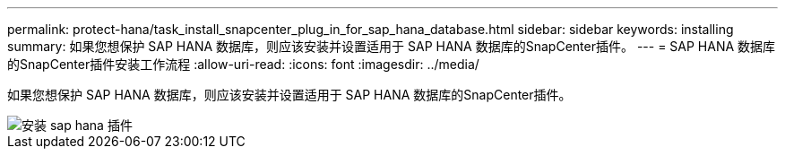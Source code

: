 ---
permalink: protect-hana/task_install_snapcenter_plug_in_for_sap_hana_database.html 
sidebar: sidebar 
keywords: installing 
summary: 如果您想保护 SAP HANA 数据库，则应该安装并设置适用于 SAP HANA 数据库的SnapCenter插件。 
---
= SAP HANA 数据库的SnapCenter插件安装工作流程
:allow-uri-read: 
:icons: font
:imagesdir: ../media/


[role="lead"]
如果您想保护 SAP HANA 数据库，则应该安装并设置适用于 SAP HANA 数据库的SnapCenter插件。

image::../media/sap_hana_install_configure_workflow.gif[安装 sap hana 插件]
